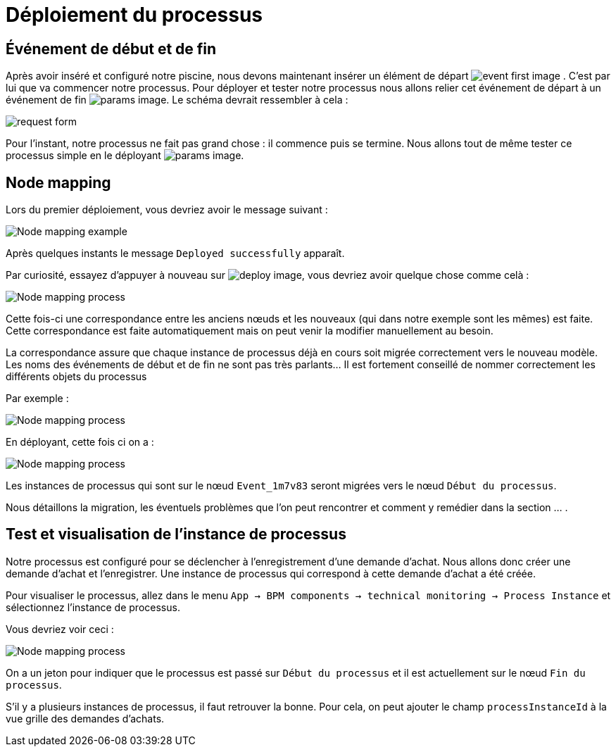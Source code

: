 = Déploiement du processus
:toc-title:
:page-pagination:
:experimental:

== Événement de début et de fin

Après avoir inséré et configuré notre piscine, nous devons maintenant insérer un élément de départ image:event-debut-icon.png[event first image] . C’est par lui que va commencer notre processus. Pour déployer et tester notre processus nous allons relier cet événement de départ  à un événement de fin image:event-fin-icon.png[params image].
Le schéma devrait ressembler à cela :

image::first-end-event.png[request form,align="left"]

Pour l’instant, notre processus ne fait pas grand chose : il commence puis se termine. Nous allons tout de même tester ce processus simple en le déployant image:deploy-icon.png[params image].


== Node mapping

Lors du premier déploiement, vous devriez avoir le message suivant :

image::nodeMapping-ex.png[Node mapping example,align="left"]

Après quelques instants le message `Deployed successfully` apparaît.

Par curiosité, essayez d’appuyer à nouveau sur  image:deploy-icon.png[deploy image], vous devriez avoir quelque chose comme celà :

image::node-mapping-process.png[Node mapping process,align="left"]

Cette fois-ci une correspondance entre les anciens nœuds et les nouveaux (qui dans notre exemple sont les mêmes) est faite.
Cette correspondance est faite automatiquement mais on peut venir la modifier manuellement au besoin.

La correspondance assure que chaque instance de processus déjà en cours soit migrée correctement vers le nouveau modèle. Les noms des événements de début et de fin ne sont pas très parlants… Il est fortement conseillé de nommer correctement les différents objets du processus

Par exemple :

image::process-mapping-process.png[Node mapping process,align="left"]

En déployant, cette fois ci on a :

image::node-mapping-process-ex.png[Node mapping process,align="left"]

Les instances de processus qui sont sur le nœud `Event_1m7v83` seront migrées vers le nœud `Début du processus`.

Nous détaillons la migration, les éventuels problèmes que l’on peut rencontrer et comment y remédier dans la section … .

== Test et visualisation de l’instance de processus

Notre processus est configuré pour se déclencher à l’enregistrement d’une demande d’achat. Nous allons donc créer une demande d’achat et l’enregistrer. Une instance de processus qui correspond à cette demande d’achat a été créée.

Pour visualiser le processus, allez dans le menu `App -> BPM components -> technical monitoring -> Process Instance` et sélectionnez l’instance de processus.

Vous devriez voir ceci :

image::visualiserProcess.png[Node mapping process,align="left"]

On a un jeton pour indiquer que le processus est passé sur `Début du processus` et il est actuellement sur le nœud `Fin du processus`.

S’il y a plusieurs instances de processus, il faut retrouver la bonne. Pour cela, on peut ajouter le champ `processInstanceId` à la vue grille des demandes d’achats.
